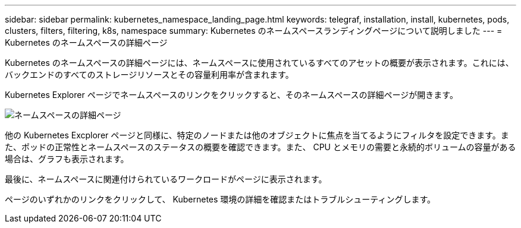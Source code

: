---
sidebar: sidebar 
permalink: kubernetes_namespace_landing_page.html 
keywords: telegraf, installation, install, kubernetes, pods, clusters, filters, filtering, k8s, namespace 
summary: Kubernetes のネームスペースランディングページについて説明しました 
---
= Kubernetes のネームスペースの詳細ページ


[role="lead"]
Kubernetes のネームスペースの詳細ページには、ネームスペースに使用されているすべてのアセットの概要が表示されます。これには、バックエンドのすべてのストレージリソースとその容量利用率が含まれます。

Kubernetes Explorer ページでネームスペースのリンクをクリックすると、そのネームスペースの詳細ページが開きます。

image:Kubernetes_Namespace_Detail_Example_2.png["ネームスペースの詳細ページ"]

他の Kubernetes Excplorer ページと同様に、特定のノードまたは他のオブジェクトに焦点を当てるようにフィルタを設定できます。また、ポッドの正常性とネームスペースのステータスの概要を確認できます。また、 CPU とメモリの需要と永続的ボリュームの容量がある場合は、グラフも表示されます。

最後に、ネームスペースに関連付けられているワークロードがページに表示されます。

ページのいずれかのリンクをクリックして、 Kubernetes 環境の詳細を確認またはトラブルシューティングします。
